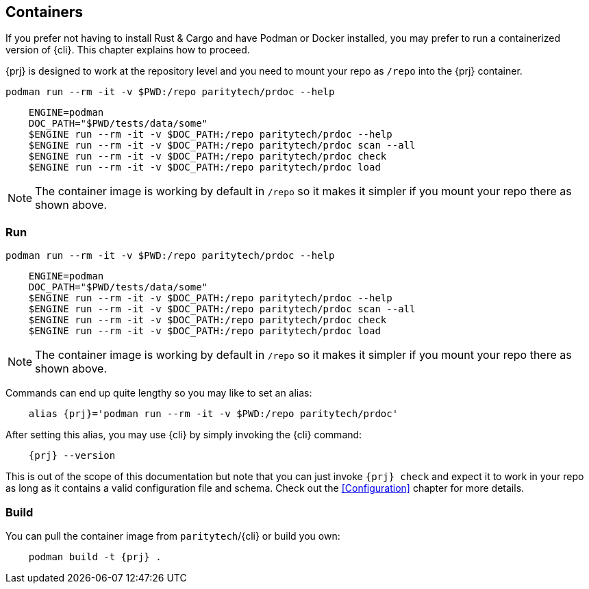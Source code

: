 
== Containers

If you prefer not having to install Rust & Cargo and have Podman or Docker installed, you may prefer to run a containerized
version of {cli}. This chapter explains how to proceed.

{prj} is designed to work at the repository level and you need to mount your repo as `/repo` into the {prj} container.

    podman run --rm -it -v $PWD:/repo paritytech/prdoc --help

----
    ENGINE=podman
    DOC_PATH="$PWD/tests/data/some"
    $ENGINE run --rm -it -v $DOC_PATH:/repo paritytech/prdoc --help
    $ENGINE run --rm -it -v $DOC_PATH:/repo paritytech/prdoc scan --all
    $ENGINE run --rm -it -v $DOC_PATH:/repo paritytech/prdoc check
    $ENGINE run --rm -it -v $DOC_PATH:/repo paritytech/prdoc load
----

NOTE: The container image is working by default in `/repo` so it makes it simpler if you mount your repo there as shown
above.

=== Run

 podman run --rm -it -v $PWD:/repo paritytech/prdoc --help

----
    ENGINE=podman
    DOC_PATH="$PWD/tests/data/some"
    $ENGINE run --rm -it -v $DOC_PATH:/repo paritytech/prdoc --help
    $ENGINE run --rm -it -v $DOC_PATH:/repo paritytech/prdoc scan --all
    $ENGINE run --rm -it -v $DOC_PATH:/repo paritytech/prdoc check
    $ENGINE run --rm -it -v $DOC_PATH:/repo paritytech/prdoc load
----

NOTE: The container image is working by default in `/repo` so it makes it simpler if you mount your repo there as shown
above.

Commands can end up quite lengthy so you may like to set an alias:

[subs="attributes+"]
----
    alias {prj}='podman run --rm -it -v $PWD:/repo paritytech/prdoc'
----

After setting this alias, you may use {cli} by simply invoking the {cli} command:

[subs="attributes+"]
----
    {prj} --version
----

This is out of the scope of this documentation but note that you can just invoke `{prj} check` and expect it to work in
your repo as long as it contains a valid configuration file and schema. Check out the <<Configuration>> chapter for more
details.

=== Build

You can pull the container image from `paritytech`/{cli} or build you own:

[subs="attributes+"]
----
    podman build -t {prj} .
----
